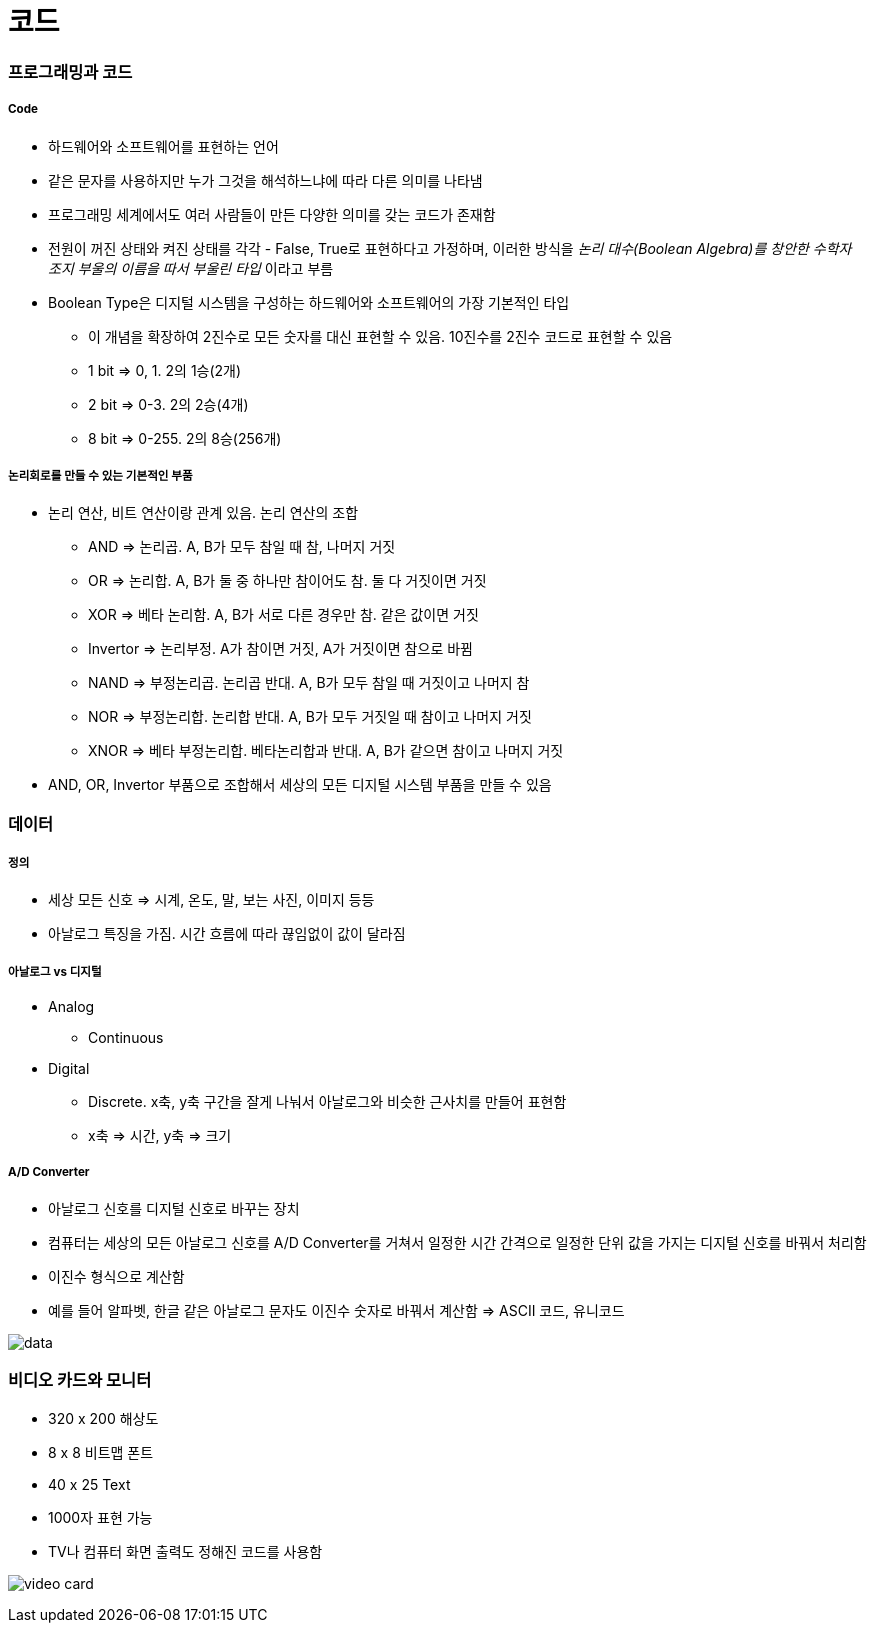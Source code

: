 = 코드

=== 프로그래밍과 코드

===== Code
* 하드웨어와 소프트웨어를 표현하는 언어
* 같은 문자를 사용하지만 누가 그것을 해석하느냐에 따라 다른 의미를 나타냄
* 프로그래밍 세계에서도 여러 사람들이 만든 다양한 의미를 갖는 코드가 존재함
* 전원이 꺼진 상태와 켜진 상태를 각각 - False, True로 표현하다고 가정하며, 이러한 방식을 _논리 대수(Boolean Algebra)를 창안한 수학자 조지 부울의 이름을 따서 부울린 타입_ 이라고 부름
* Boolean Type은 디지털 시스템을 구성하는 하드웨어와 소프트웨어의 가장 기본적인 타입
** 이 개념을 확장하여 2진수로 모든 숫자를 대신 표현할 수 있음. 10진수를 2진수 코드로 표현할 수 있음
** 1 bit => 0, 1. 2의 1승(2개)
** 2 bit => 0-3. 2의 2승(4개)
** 8 bit => 0-255. 2의 8승(256개) 

===== 논리회로를 만들 수 있는 기본적인 부품
* 논리 연산, 비트 연산이랑 관계 있음. 논리 연산의 조합
** AND => 논리곱. A, B가 모두 참일 때 참, 나머지 거짓
** OR => 논리합. A, B가 둘 중 하나만 참이어도 참. 둘 다 거짓이면 거짓
** XOR => 베타 논리함. A, B가 서로 다른 경우만 참. 같은 값이면 거짓
** Invertor => 논리부정. A가 참이면 거짓, A가 거짓이면 참으로 바뀜
** NAND => 부정논리곱. 논리곱 반대. A, B가 모두 참일 때 거짓이고 나머지 참
** NOR => 부정논리합. 논리합 반대. A, B가 모두 거짓일 때 참이고 나머지 거짓
** XNOR => 베타 부정논리합. 베타논리합과 반대. A, B가 같으면 참이고 나머지 거짓
* AND, OR, Invertor 부품으로 조합해서 세상의 모든 디지털 시스템 부품을 만들 수 있음

=== 데이터

===== 정의
* 세상 모든 신호 => 시계, 온도, 말, 보는 사진, 이미지 등등
* 아날로그 특징을 가짐. 시간 흐름에 따라 끊임없이 값이 달라짐

===== 아날로그 vs 디지털
* Analog 
** Continuous
* Digital
** Discrete. x축, y축 구간을 잘게 나눠서 아날로그와 비슷한 근사치를 만들어 표현함
** x축 => 시간, y축 => 크기

===== A/D Converter
* 아날로그 신호를 디지털 신호로 바꾸는 장치
* 컴퓨터는 세상의 모든 아날로그 신호를 A/D Converter를 거쳐서 일정한 시간 간격으로 일정한 단위 값을 가지는 디지털 신호를 바꿔서 처리함
* 이진수 형식으로 계산함
* 예를 들어 알파벳, 한글 같은 아날로그 문자도 이진수 숫자로 바꿔서 계산함 => ASCII 코드, 유니코드

image:./image/data.png[]

=== 비디오 카드와 모니터
* 320 x 200 해상도
* 8 x 8 비트맵 폰트
* 40 x 25 Text
* 1000자 표현 가능
* TV나 컴퓨터 화면 출력도 정해진 코드를 사용함

image:./image/video-card.png[]
